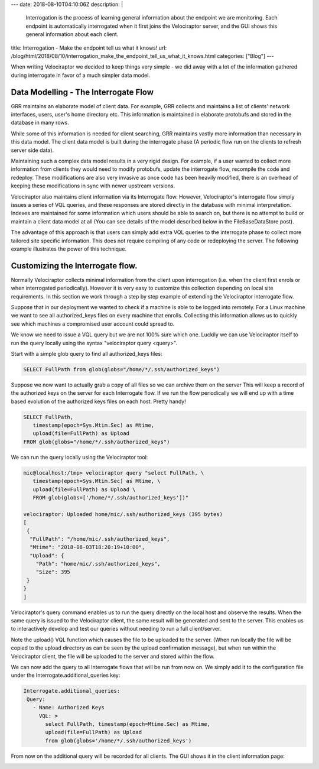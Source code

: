 ---
date: 2018-08-10T04:10:06Z
description:  |
  Interrogation is the process of learning general information about the
  endpoint we are monitoring. Each endpoint is automatically
  interrogated when it first joins the Velociraptor server, and the GUI
  shows this general information about each client.

title: Interrogation - Make the endpoint tell us what it knows!
url: /blog/html/2018/08/10/interrogation_make_the_endpoint_tell_us_what_it_knows.html
categories: ["Blog"]
---



When writing Velociraptor we decided to keep things very simple - we
did away with a lot of the information gathered during interrogate in
favor of a much simpler data model.

Data Modelling - The Interrogate Flow
~~~~~~~~~~~~~~~~~~~~~~~~~~~~~~~~~~~~~

GRR maintains an elaborate model of client data. For example, GRR
collects and maintains a list of clients' network interfaces, users,
user's home directory etc. This information is maintained in elaborate
protobufs and stored in the database in many rows.

While some of this information is needed for client searching, GRR
maintains vastly more information than necessary in this data
model. The client data model is built during the interrogate phase (A
periodic flow run on the clients to refresh server side data).

Maintaining such a complex data model results in a very rigid
design. For example, if a user wanted to collect more information from
clients they would need to modify protobufs, update the interrogate
flow, recompile the code and redeploy. These modifications are also
very invasive as once code has been heavily modified, there is an
overhead of keeping these modifications in sync with newer upstream
versions.

Velociraptor also maintains client information via its Interrogate
flow. However, Velociraptor's interrogate flow simply issues a series
of VQL queries, and these responses are stored directly in the
database with minimal interpretation. Indexes are maintained for some
information which users should be able to search on, but there is no
attempt to build or maintain a client data model at all (You can see
details of the model described below in the FileBaseDataStore post).

The advantage of this approach is that users can simply add extra VQL
queries to the interrogate phase to collect more tailored site
specific information. This does not require compiling of any code or
redeploying the server. The following example illustrates the power of
this technique.

Customizing the Interrogate flow.
~~~~~~~~~~~~~~~~~~~~~~~~~~~~~~~~~

Normally Velociraptor collects minimal information from the client
upon interrogation (i.e. when the client first enrols or when
interrogated periodically). However it is very easy to customize this
collection depending on local site requirements. In this section we
work through a step by step example of extending the Velociraptor
interrogate flow.

Suppose that in our deployment we wanted to check if a machine is able
to be logged into remotely. For a Linux machine we want to see all
authorized_keys files on every machine that enrolls. Collecting this
information allows us to quickly see which machines a compromised user
account could spread to.

We know we need to issue a VQL query but we are not 100% sure which
one. Luckily we can use Velociraptor itself to run the query locally
using the syntax "velociraptor query <query>".

Start with a simple glob query to find all authorized_keys files:

.. code-block:: sql

    SELECT FullPath from glob(globs="/home/*/.ssh/authorized_keys")

Suppose we now want to actually grab a copy of all files so we can
archive them on the server This will keep a record of the authorized
keys on the server for each Interrogate flow. If we run the flow
periodically we will end up with a time based evolution of the
authorized keys files on each host. Pretty handy!

.. code-block:: sql

    SELECT FullPath,
       timestamp(epoch=Sys.Mtim.Sec) as Mtime,
       upload(file=FullPath) as Upload
    FROM glob(globs="/home/*/.ssh/authorized_keys")

We can run the query locally using the Velociraptor tool:

.. code-block:: bash

   mic@localhost:/tmp> velociraptor query "select FullPath, \
      timestamp(epoch=Sys.Mtim.Sec) as Mtime, \
      upload(file=FullPath) as Upload \
      FROM glob(globs=['/home/*/.ssh/authorized_keys'])"

   velociraptor: Uploaded home/mic/.ssh/authorized_keys (395 bytes)
   [
    {
     "FullPath": "/home/mic/.ssh/authorized_keys",
     "Mtime": "2018-08-03T18:20:19+10:00",
     "Upload": {
       "Path": "home/mic/.ssh/authorized_keys",
       "Size": 395
    }
   }
   ]

Velociraptor's query command enables us to run the query directly on
the local host and observe the results. When the same query is issued
to the Velociraptor client, the same result will be generated and sent
to the server. This enables us to interactively develop and test our
queries without needing to run a full client/server.

Note the upload() VQL function which causes the file to be uploaded to
the server. (When run locally the file will be copied to the upload
directory as can be seen by the upload confirmation message), but when
run within the Velociraptor client, the file will be uploaded to the
server and stored within the flow.

We can now add the query to all Interrogate flows that will be run
from now on. We simply add it to the configuration file under the
Interrogate.additional_queries key:

.. code-block:: yaml

   Interrogate.additional_queries:
    Query:
      - Name: Authorized Keys
        VQL: >
          select FullPath, timestamp(epoch=Mtime.Sec) as Mtime,
          upload(file=FullPath) as Upload
          from glob(globs='/home/*/.ssh/authorized_keys')


From now on the additional query will be recorded for all clients. The
GUI shows it in the client information page:

.. image:: image6.png
